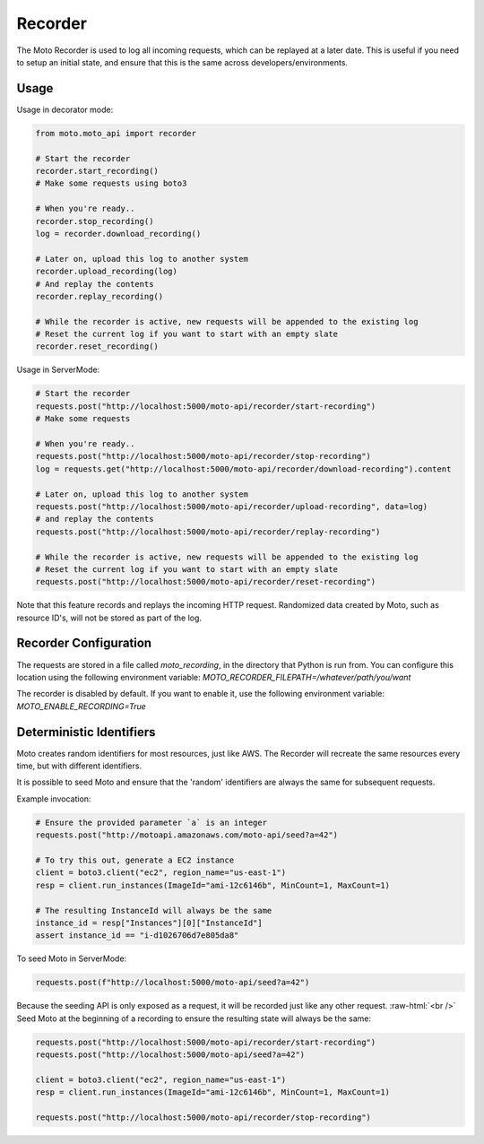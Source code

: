 .. _recorder_page:

.. role:: raw-html(raw)
    :format: html

=============================
Recorder
=============================

The Moto Recorder is used to log all incoming requests, which can be replayed at a later date.
This is useful if you need to setup an initial state, and ensure that this is the same across developers/environments.

Usage
##############

Usage in decorator mode:

.. sourcecode:: python

    from moto.moto_api import recorder

    # Start the recorder
    recorder.start_recording()
    # Make some requests using boto3

    # When you're ready..
    recorder.stop_recording()
    log = recorder.download_recording()

    # Later on, upload this log to another system
    recorder.upload_recording(log)
    # And replay the contents
    recorder.replay_recording()

    # While the recorder is active, new requests will be appended to the existing log
    # Reset the current log if you want to start with an empty slate
    recorder.reset_recording()

Usage in ServerMode:

.. sourcecode:: python

    # Start the recorder
    requests.post("http://localhost:5000/moto-api/recorder/start-recording")
    # Make some requests

    # When you're ready..
    requests.post("http://localhost:5000/moto-api/recorder/stop-recording")
    log = requests.get("http://localhost:5000/moto-api/recorder/download-recording").content

    # Later on, upload this log to another system
    requests.post("http://localhost:5000/moto-api/recorder/upload-recording", data=log)
    # and replay the contents
    requests.post("http://localhost:5000/moto-api/recorder/replay-recording")

    # While the recorder is active, new requests will be appended to the existing log
    # Reset the current log if you want to start with an empty slate
    requests.post("http://localhost:5000/moto-api/recorder/reset-recording")

Note that this feature records and replays the incoming HTTP request. Randomized data created by Moto, such as resource ID's, will not be stored as part of the log.


Recorder Configuration
########################

The requests are stored in a file called `moto_recording`, in the directory that Python is run from. You can configure this location using the following environment variable:
`MOTO_RECORDER_FILEPATH=/whatever/path/you/want`

The recorder is disabled by default. If you want to enable it, use the following environment variable:
`MOTO_ENABLE_RECORDING=True`


Deterministic Identifiers
##############################

Moto creates random identifiers for most resources, just like AWS. The Recorder will recreate the same resources every time, but with different identifiers.

It is possible to seed Moto and ensure that the 'random' identifiers are always the same for subsequent requests.

Example invocation:

.. sourcecode:: python

    # Ensure the provided parameter `a` is an integer
    requests.post("http://motoapi.amazonaws.com/moto-api/seed?a=42")

    # To try this out, generate a EC2 instance
    client = boto3.client("ec2", region_name="us-east-1")
    resp = client.run_instances(ImageId="ami-12c6146b", MinCount=1, MaxCount=1)

    # The resulting InstanceId will always be the same
    instance_id = resp["Instances"][0]["InstanceId"]
    assert instance_id == "i-d1026706d7e805da8"

To seed Moto in ServerMode:

.. sourcecode:: python

    requests.post(f"http://localhost:5000/moto-api/seed?a=42")


Because the seeding API is only exposed as a request, it will be recorded just like any other request.  :raw-html:`<br />`
Seed Moto at the beginning of a recording to ensure the resulting state will always be the same:

.. sourcecode:: python

    requests.post("http://localhost:5000/moto-api/recorder/start-recording")
    requests.post("http://localhost:5000/moto-api/seed?a=42")

    client = boto3.client("ec2", region_name="us-east-1")
    resp = client.run_instances(ImageId="ami-12c6146b", MinCount=1, MaxCount=1)

    requests.post("http://localhost:5000/moto-api/recorder/stop-recording")
